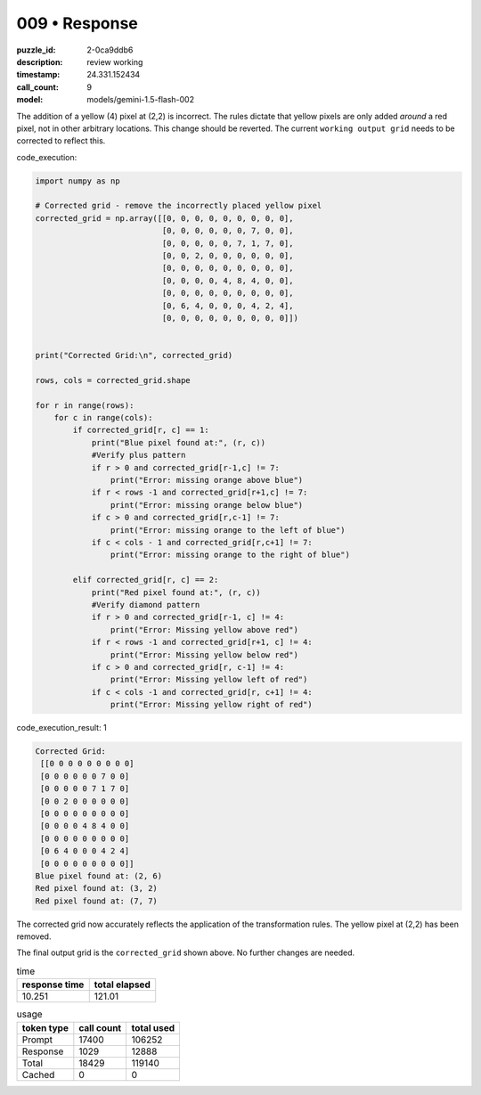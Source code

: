 009 • Response
==============

:puzzle_id: 2-0ca9ddb6
:description: review working
:timestamp: 24.331.152434
:call_count: 9

:model: models/gemini-1.5-flash-002






The addition of a yellow (4) pixel at (2,2) is incorrect.  The rules dictate that yellow pixels are only added *around* a red pixel, not in other arbitrary locations.  This change should be reverted.  The current ``working output grid`` needs to be corrected to reflect this.

code_execution:

.. code-block:: python

   import numpy as np

   # Corrected grid - remove the incorrectly placed yellow pixel
   corrected_grid = np.array([[0, 0, 0, 0, 0, 0, 0, 0, 0],
                              [0, 0, 0, 0, 0, 0, 7, 0, 0],
                              [0, 0, 0, 0, 0, 7, 1, 7, 0],
                              [0, 0, 2, 0, 0, 0, 0, 0, 0],
                              [0, 0, 0, 0, 0, 0, 0, 0, 0],
                              [0, 0, 0, 0, 4, 8, 4, 0, 0],
                              [0, 0, 0, 0, 0, 0, 0, 0, 0],
                              [0, 6, 4, 0, 0, 0, 4, 2, 4],
                              [0, 0, 0, 0, 0, 0, 0, 0, 0]])


   print("Corrected Grid:\n", corrected_grid)

   rows, cols = corrected_grid.shape

   for r in range(rows):
       for c in range(cols):
           if corrected_grid[r, c] == 1:
               print("Blue pixel found at:", (r, c))
               #Verify plus pattern
               if r > 0 and corrected_grid[r-1,c] != 7:
                   print("Error: missing orange above blue")
               if r < rows -1 and corrected_grid[r+1,c] != 7:
                   print("Error: missing orange below blue")
               if c > 0 and corrected_grid[r,c-1] != 7:
                   print("Error: missing orange to the left of blue")
               if c < cols - 1 and corrected_grid[r,c+1] != 7:
                   print("Error: missing orange to the right of blue")

           elif corrected_grid[r, c] == 2:
               print("Red pixel found at:", (r, c))
               #Verify diamond pattern
               if r > 0 and corrected_grid[r-1, c] != 4:
                   print("Error: Missing yellow above red")
               if r < rows -1 and corrected_grid[r+1, c] != 4:
                   print("Error: Missing yellow below red")
               if c > 0 and corrected_grid[r, c-1] != 4:
                   print("Error: Missing yellow left of red")
               if c < cols -1 and corrected_grid[r, c+1] != 4:
                   print("Error: Missing yellow right of red")

code_execution_result: 1

.. code-block::

   Corrected Grid:
    [[0 0 0 0 0 0 0 0 0]
    [0 0 0 0 0 0 7 0 0]
    [0 0 0 0 0 7 1 7 0]
    [0 0 2 0 0 0 0 0 0]
    [0 0 0 0 0 0 0 0 0]
    [0 0 0 0 4 8 4 0 0]
    [0 0 0 0 0 0 0 0 0]
    [0 6 4 0 0 0 4 2 4]
    [0 0 0 0 0 0 0 0 0]]
   Blue pixel found at: (2, 6)
   Red pixel found at: (3, 2)
   Red pixel found at: (7, 7)

The corrected grid now accurately reflects the application of the transformation rules.  The yellow pixel at (2,2) has been removed.

The final output grid is the ``corrected_grid`` shown above.  No further changes are needed.






.. list-table:: time
   :header-rows: 1

   * - response time
     - total elapsed
   * - 10.251 
     - 121.01 



.. list-table:: usage
   :header-rows: 1

   * - token type
     - call count
     - total used

   * - Prompt 
     - 17400 
     - 106252 

   * - Response 
     - 1029 
     - 12888 

   * - Total 
     - 18429 
     - 119140 

   * - Cached 
     - 0 
     - 0 



.. seealso::

   - :doc:`009-history`
   - :doc:`009-response`
